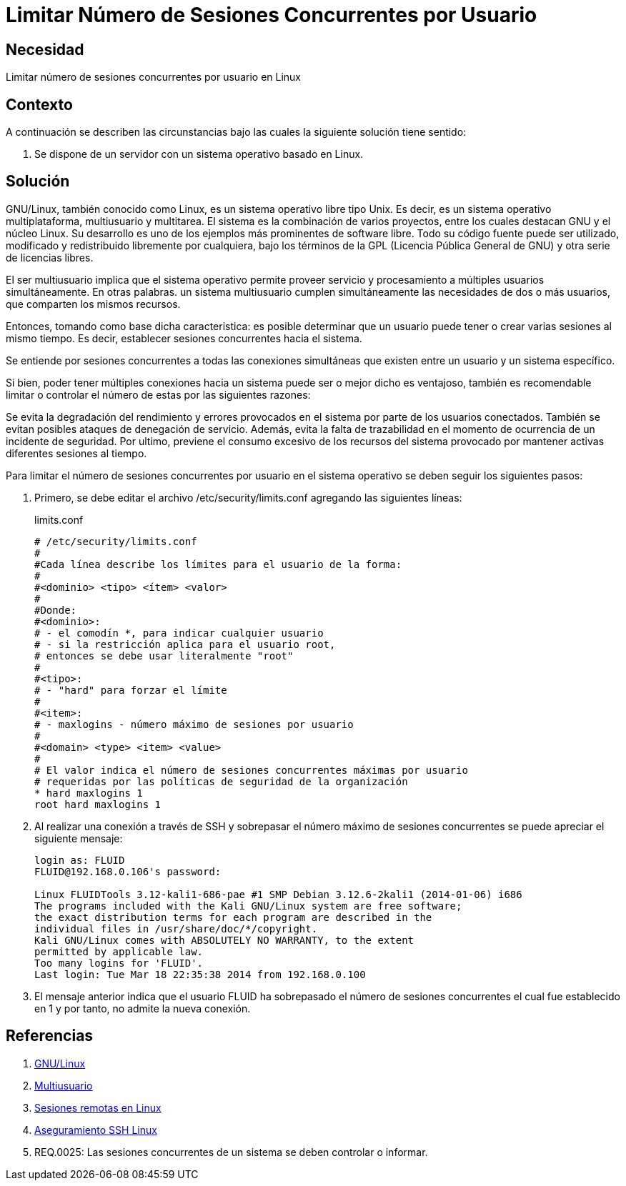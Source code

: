 :slug: defends/linux/limitar-sesiones-concurrente/
:category: linux
:description: Nuestros ethical hackers explican cómo evitar vulnerabilidades de seguridad mediante la configuración segura en Linux al limitar el número de sesiones concurrentes. Los atacantes pueden establecer un gran número de sesiones concurrentes para efectuar un ataque de denegación de servicio.
:keywords: Linux, Evitar, Sesiones, Concurrentes, Seguridad, Buenas Prácticas.
:defends: yes

= Limitar Número de Sesiones Concurrentes por Usuario

== Necesidad

Limitar número de sesiones concurrentes por usuario en +Linux+

== Contexto

A continuación se describen las circunstancias
bajo las cuales la siguiente solución tiene sentido:

. Se dispone de un servidor con un sistema operativo basado en +Linux+.

== Solución

+GNU/Linux+, también conocido como +Linux+,
es un sistema operativo libre tipo +Unix+.
Es decir, es un sistema operativo
multiplataforma, multiusuario y multitarea.
El sistema es la combinación de varios proyectos,
entre los cuales destacan +GNU+
y el núcleo +Linux+.
Su desarrollo es uno de los ejemplos más prominentes de software libre.
Todo su código fuente puede ser utilizado,
modificado y redistribuido libremente por cualquiera,
bajo los términos de la +GPL+ (Licencia Pública General de +GNU+)
y otra serie de licencias libres.

El ser multiusuario implica
que el sistema operativo permite proveer servicio
y procesamiento a múltiples usuarios simultáneamente.
En otras palabras. un sistema multiusuario cumplen simultáneamente
las necesidades de dos o más usuarios,
que comparten los mismos recursos.

Entonces, tomando como base dicha caracteristica:
es posible determinar que un usuario puede tener
o crear varias sesiones al mismo tiempo.
Es decir, establecer sesiones concurrentes hacia el sistema.

Se entiende por sesiones concurrentes
a todas las conexiones simultáneas que existen entre un usuario
y un sistema específico.

Si bien, poder tener múltiples conexiones hacia un sistema
puede ser o mejor dicho es ventajoso,
también es recomendable limitar o controlar
el número de estas por las siguientes razones:

Se evita la degradación del rendimiento y errores
provocados en el sistema por parte de los usuarios conectados.
También se evitan posibles ataques de denegación de servicio.
Además, evita la falta de trazabilidad
en el momento de ocurrencia de un incidente de seguridad.
Por ultimo, previene el consumo excesivo de los recursos
del sistema provocado por mantener activas
diferentes sesiones al tiempo.

Para limitar el número de sesiones concurrentes
por usuario en el sistema operativo
se deben seguir los siguientes pasos:

. Primero, se debe editar el archivo +/etc/security/limits.conf+
agregando las siguientes líneas:
+
.limits.conf
[source, shell, linenums]
----
# /etc/security/limits.conf
#
#Cada línea describe los límites para el usuario de la forma:
#
#<dominio> <tipo> <ítem> <valor>
#
#Donde:
#<dominio>:
# - el comodín *, para indicar cualquier usuario
# - si la restricción aplica para el usuario root,
# entonces se debe usar literalmente "root"
#
#<tipo>:
# - "hard" para forzar el límite
#
#<item>:
# - maxlogins - número máximo de sesiones por usuario
#
#<domain> <type> <item> <value>
#
# El valor indica el número de sesiones concurrentes máximas por usuario
# requeridas por las políticas de seguridad de la organización
* hard maxlogins 1
root hard maxlogins 1
----

. Al realizar una conexión a través de +SSH+
y sobrepasar el número máximo de sesiones concurrentes
se puede apreciar el siguiente mensaje:
+
[source, shell, linenums]
----
login as: FLUID
FLUID@192.168.0.106's password:

Linux FLUIDTools 3.12-kali1-686-pae #1 SMP Debian 3.12.6-2kali1 (2014-01-06) i686
The programs included with the Kali GNU/Linux system are free software;
the exact distribution terms for each program are described in the
individual files in /usr/share/doc/*/copyright.
Kali GNU/Linux comes with ABSOLUTELY NO WARRANTY, to the extent
permitted by applicable law.
Too many logins for 'FLUID'.
Last login: Tue Mar 18 22:35:38 2014 from 192.168.0.100
----

. El mensaje anterior indica que el usuario +FLUID+
ha sobrepasado el número de sesiones concurrentes
el cual fue establecido en 1
y por tanto, no admite la nueva conexión.

== Referencias

. [[r1]] link:https://es.wikipedia.org/wiki/GNU/Linux[GNU/Linux]
. [[r2]] link:https://es.wikipedia.org/wiki/Multiusuario[Multiusuario]
. [[r3]] link:https://www.hardmaniacos.com/sesiones-remotas-en-linux/[Sesiones remotas en Linux]
. [[r4]] link:https://inteligenciaux.wordpress.com/2010/09/14/aseguramiento-ssh-linux/[Aseguramiento SSH Linux]
. [[r5]] REQ.0025:	Las sesiones concurrentes de un sistema
se deben controlar o informar.
